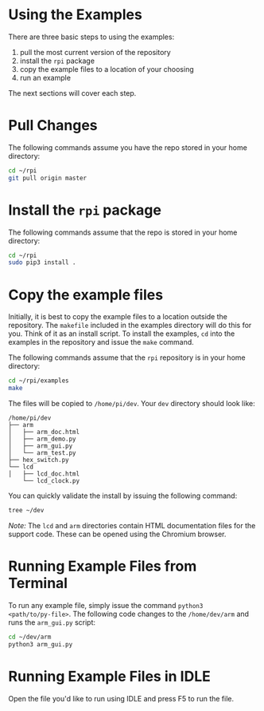 * Using the Examples
There are three basic steps to using the examples:

1. pull the most current version of the repository
2. install the ~rpi~ package
3. copy the example files to a location of your choosing
4. run an example

The next sections will cover each step.

* Pull Changes
The following commands assume you have the repo stored in your home directory:
#+BEGIN_SRC bash
cd ~/rpi
git pull origin master
#+END_SRC

* Install the ~rpi~ package
The following commands assume that the repo is stored in your home
directory:

#+BEGIN_SRC bash
cd ~/rpi
sudo pip3 install .
#+END_SRC

* Copy the example files
Initially, it is best to copy the example files to a location outside the repository. The ~makefile~ included in the examples directory will do this for you.  Think of it as an install script. To install the examples,  ~cd~ into the examples in the repository and issue the ~make~ command.

The following commands assume that the ~rpi~ repository is in your home directory:

#+BEGIN_SRC bash
cd ~/rpi/examples
make
#+END_SRC

The files will be copied to ~/home/pi/dev~. Your ~dev~ directory should look like:

#+BEGIN_EXAMPLE
/home/pi/dev
├── arm
│   ├── arm_doc.html
│   ├── arm_demo.py
│   ├── arm_gui.py
│   └── arm_test.py
├── hex_switch.py
└── lcd
│   ├── lcd_doc.html
    └── lcd_clock.py
#+END_EXAMPLE

You can quickly validate the install by issuing the following command:

#+BEGIN_SRC bash
tree ~/dev
#+END_SRC

/Note:/ The ~lcd~ and ~arm~ directories contain HTML documentation files for
the support code.  These can be opened using the Chromium browser.

* Running Example Files from Terminal
To run any example file, simply issue the command ~python3
<path/to/py-file>~.  The following code changes to the ~/home/dev/arm~ and runs the ~arm_gui.py~ script:

#+BEGIN_SRC bash
cd ~/dev/arm
python3 arm_gui.py
#+END_SRC

* Running Example Files in IDLE
Open the file you'd like to run using IDLE and press @@html:<key>@@F5@@html:</key>@@ to run the file.
